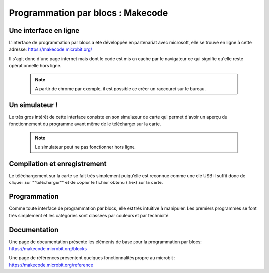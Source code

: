 .. _dec_blocs:

================================
Programmation par blocs :  Makecode
================================

Une interface en ligne
------------------------------------


L'interface de programmation par blocs a été développée en
partenariat avec microsoft, elle se trouve en ligne à cette adresse:
https://makecode.microbit.org/

Il s'agit donc d'une page internet mais dont le code est mis en cache par le navigateur
ce qui signifie qu'elle reste opérationnelle hors ligne.

  .. note::
    A partir de chrome par exemple, il est possible de créer un raccourci sur le bureau.

Un simulateur !
-------------------------
Le très gros intérêt de cette interface consiste en son simulateur de carte qui
permet d'avoir un aperçu du fonctionnement du programme avant même de
le télécharger sur la carte.

  .. note::
    Le simulateur peut ne pas fonctionner hors ligne.

.. image:: /_static/prise_en_main_blocs.*
    :align: conter
    :width: 80%


Compilation et enregistrement
---------------------------------------------------

Le téléchargement sur la carte se fait très simplement puiqu'elle est reconnue comme une clé USB
il suffit donc de cliquer sur ""télécharger"" et de copier le fichier obtenu (.hex) sur la carte.


Programmation
--------------------------

Comme toute interface de programmation par blocs, elle est très intuitive à manipuler.
Les premiers programmes se font très simplement et les catégories sont classées par couleurs
et par technicité.

  .. image:: /_static/prise_en_main_blocs.*
     :align: center
     :width: 50%

     .. note::
       L'interface propose aussi de programmer en javascript, il suffit juste de cliquer
       sur un bouton pour changer de type de programmation.

Documentation
--------------------------

Une page de documentation présente les éléments de base pour la programmation par blocs:
https://makecode.microbit.org/blocks

Une page de références présentent quelques fonctionnalités propre au microbit :
https://makecode.microbit.org/reference
